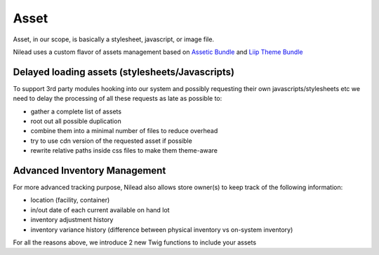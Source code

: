 =========
Asset
=========

Asset, in our scope, is basically a stylesheet, javascript, or image file.

Nilead uses a custom flavor of assets management based on `Assetic Bundle <https://github.com/symfony/AsseticBundle>`_ and `Liip Theme Bundle <https://github.com/liip/LiipThemeBundle>`_


******************************************************
Delayed loading assets (stylesheets/Javascripts)
******************************************************

To support 3rd party modules hooking into our system and possibly requesting their own javascripts/stylesheets etc we need to delay the processing of all these requests as late as possible to:

- gather a complete list of assets
- root out all possible duplication
- combine them into a minimal number of files to reduce overhead
- try to use cdn version of the requested asset if possible
- rewrite relative paths inside css files to make them theme-aware

*****************************
Advanced Inventory Management
*****************************

For more advanced tracking purpose, Nilead also allows store owner(s) to keep track of the following information:

- location (facility, container)
- in/out date of each current available on hand lot
- inventory adjustment history
- inventory variance history (difference between physical inventory vs on-system inventory)

For all the reasons above, we introduce 2 new Twig functions to include your assets

.. code-block:: twig
   {{ add_javascripts (['javascript1.js', 'javascript2.js'], ['filter1'], ['option1']}}

   {{ add_stylesheets (['stylesheet1.css', 'stylesheet2.css'], ['filter1'], ['option1']}}
